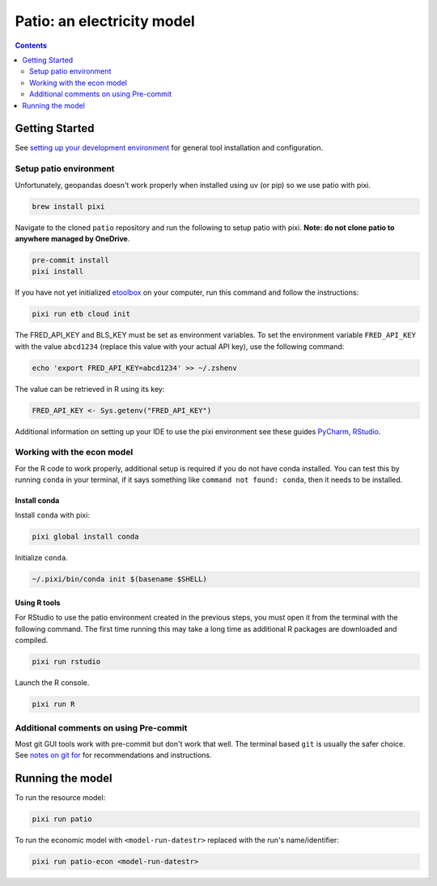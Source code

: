 ***************************************************************************************
Patio: an electricity model
***************************************************************************************

.. image:: https://github.com/rmi-electricity/patio/workflows/pytest/badge.svg
   :target: https://github.com/rmi-electricity/patio/actions?query=workflow%3Apytest
   :alt: Tox-PyTest Status

.. image:: https://github.com/rmi-electricity/patio/workflows/docs/badge.svg
   :target: https://rmi-electricity.github.io/patio/
   :alt: GitHub Pages Status

.. image:: https://coveralls.io/repos/github/rmi-electricity/patio/badge.svg
   :target: https://coveralls.io/github/rmi-electricity/patio

.. image:: https://img.shields.io/badge/code%20style-black-000000.svg
   :target: https://github.com/psf/black>
   :alt: Any color you want, so long as it's black.

.. image:: https://img.shields.io/endpoint?url=https://raw.githubusercontent.com/astral-sh/ruff/main/assets/badge/v2.json
    :target: https://github.com/astral-sh/ruff
    :alt: Ruff

.. image:: https://img.shields.io/endpoint?url=https://raw.githubusercontent.com/prefix-dev/pixi/main/assets/badge/v0.json
    :target: https://pixi.sh
    :alt: pixi

.. contents::
   :depth: 2

.. readme-intro

Getting Started
=======================================================================================
See
`setting up your development environment <https://github.com/rmi-electricity/.github-private/blob/main/profile/notes_on_dev_env.md>`_
for general tool installation and configuration.

Setup patio environment
'''''''''''''''''''''''''''''''''''''''''''''''''''''''''''''''''''''''''''''''''''''''
Unfortunately, geopandas doesn't work properly when installed using uv (or pip) so we
use patio with pixi.

.. code-block:: zsh

   brew install pixi

Navigate to the cloned ``patio`` repository and run the following to setup patio
with pixi. **Note: do not clone patio to anywhere managed by OneDrive**.

.. code-block:: zsh

   pre-commit install
   pixi install

If you have not yet initialized `etoolbox <https://github.com/RMI/etoolbox>`__ on your
computer, run this command and follow the instructions:

.. code-block:: zsh

   pixi run etb cloud init

The FRED_API_KEY and BLS_KEY must be set as environment variables.
To set the environment variable ``FRED_API_KEY`` with the value ``abcd1234`` (replace
this value with your actual API key), use the following command:

.. code-block:: zsh

   echo 'export FRED_API_KEY=abcd1234' >> ~/.zshenv

The value can be retrieved in R using its key:

.. code-block:: R

   FRED_API_KEY <- Sys.getenv("FRED_API_KEY")

Additional information on setting up your IDE to use the pixi environment see these guides
`PyCharm <https://pixi.sh/v0.20.1/ide_integration/pycharm/>`_,
`RStudio <https://pixi.sh/v0.20.1/ide_integration/r_studio/>`_.

Working with the econ model
'''''''''''''''''''''''''''''''''''''''''''''''''''''''''''''''''''''''''''''''''''''''
For the R code to work properly, additional setup is required if you do not have
conda installed. You can test this by running ``conda`` in your terminal, if it says
something like ``command not found: conda``, then it needs to be installed.

Install conda
^^^^^^^^^^^^^^^^^^^^^^^^^^^^^^^^^^^^^^^^^^^^^^^^^^^^^^^^^^^^^^^^^^^^^^^^^^^^^^^^^^^^^^^
Install ``conda`` with pixi:

.. code-block:: zsh

   pixi global install conda

Initialize ``conda``.

.. code-block:: zsh

   ~/.pixi/bin/conda init $(basename $SHELL)

Using R tools
^^^^^^^^^^^^^^^^^^^^^^^^^^^^^^^^^^^^^^^^^^^^^^^^^^^^^^^^^^^^^^^^^^^^^^^^^^^^^^^^^^^^^^^
For RStudio to use the patio environment created in the previous steps,
you must open it from the terminal with the following command. The first time
running this may take a long time as additional R packages are downloaded and compiled.

.. code-block:: zsh

   pixi run rstudio

Launch the R console.

.. code-block:: zsh

   pixi run R

Additional comments on using Pre-commit
'''''''''''''''''''''''''''''''''''''''''''''''''''''''''''''''''''''''''''''''''''''''
Most git GUI tools work with pre-commit but don't work that well. The terminal based
``git`` is usually the safer choice. See
`notes on git for <https://github.com/rmi-electricity/.github-private/blob/main/profile/notes_on_git.md>`__
for recommendations and instructions.

Running the model
=======================================================================================
To run the resource model:

.. code-block:: zsh

   pixi run patio

To run the economic model with ``<model-run-datestr>`` replaced with the run's
name/identifier:

.. code-block:: zsh

   pixi run patio-econ <model-run-datestr>
